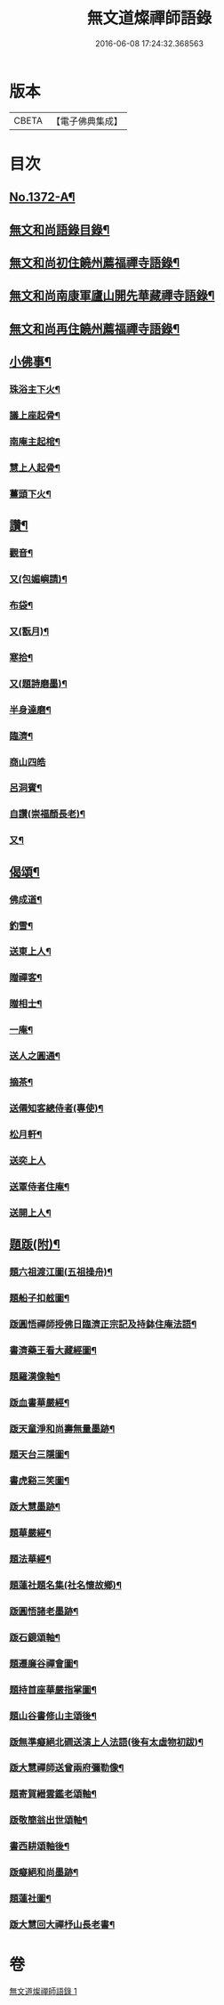 #+TITLE: 無文道燦禪師語錄 
#+DATE: 2016-06-08 17:24:32.368563

* 版本
 |     CBETA|【電子佛典集成】|

* 目次
** [[file:KR6q0306_001.txt::001-0808a1][No.1372-A¶]]
** [[file:KR6q0306_001.txt::001-0808a12][無文和尚語錄目錄¶]]
** [[file:KR6q0306_001.txt::001-0808b2][無文和尚初住饒州薦福禪寺語錄¶]]
** [[file:KR6q0306_001.txt::001-0810a20][無文和尚南康軍廬山開先華藏禪寺語錄¶]]
** [[file:KR6q0306_001.txt::001-0811b3][無文和尚再住饒州薦福禪寺語錄¶]]
** [[file:KR6q0306_001.txt::001-0813c22][小佛事¶]]
*** [[file:KR6q0306_001.txt::001-0813c23][珠浴主下火¶]]
*** [[file:KR6q0306_001.txt::001-0814a3][議上座起骨¶]]
*** [[file:KR6q0306_001.txt::001-0814a6][南庵主起棺¶]]
*** [[file:KR6q0306_001.txt::001-0814a15][慧上人起骨¶]]
*** [[file:KR6q0306_001.txt::001-0814a19][薑頭下火¶]]
** [[file:KR6q0306_001.txt::001-0814a23][讚¶]]
*** [[file:KR6q0306_001.txt::001-0814a24][觀音¶]]
*** [[file:KR6q0306_001.txt::001-0814b3][又(包媚嶼請)¶]]
*** [[file:KR6q0306_001.txt::001-0814b6][布袋¶]]
*** [[file:KR6q0306_001.txt::001-0814b8][又(翫月)¶]]
*** [[file:KR6q0306_001.txt::001-0814b11][寒拾¶]]
*** [[file:KR6q0306_001.txt::001-0814b14][又(題詩磨墨)¶]]
*** [[file:KR6q0306_001.txt::001-0814b16][半身達磨¶]]
*** [[file:KR6q0306_001.txt::001-0814b19][臨濟¶]]
*** [[file:KR6q0306_001.txt::001-0814b24][商山四皓]]
*** [[file:KR6q0306_001.txt::001-0814c3][呂洞賓¶]]
*** [[file:KR6q0306_001.txt::001-0814c5][自讚(崇福顏長老)¶]]
*** [[file:KR6q0306_001.txt::001-0814c10][又¶]]
** [[file:KR6q0306_001.txt::001-0814c13][偈頌¶]]
*** [[file:KR6q0306_001.txt::001-0814c14][佛成道¶]]
*** [[file:KR6q0306_001.txt::001-0814c17][釣雪¶]]
*** [[file:KR6q0306_001.txt::001-0814c20][送東上人¶]]
*** [[file:KR6q0306_001.txt::001-0814c23][贈禪客¶]]
*** [[file:KR6q0306_001.txt::001-0815a2][贈相士¶]]
*** [[file:KR6q0306_001.txt::001-0815a5][一庵¶]]
*** [[file:KR6q0306_001.txt::001-0815a8][送人之圓通¶]]
*** [[file:KR6q0306_001.txt::001-0815a11][摘茶¶]]
*** [[file:KR6q0306_001.txt::001-0815a14][送僊知客總侍者(專使)¶]]
*** [[file:KR6q0306_001.txt::001-0815a20][松月軒¶]]
*** [[file:KR6q0306_001.txt::001-0815a24][送奕上人]]
*** [[file:KR6q0306_001.txt::001-0815b7][送覃侍者住庵¶]]
*** [[file:KR6q0306_001.txt::001-0815b12][送開上人¶]]
** [[file:KR6q0306_001.txt::001-0815b20][題䟦(附)¶]]
*** [[file:KR6q0306_001.txt::001-0815b21][題六祖渡江圖(五祖操舟)¶]]
*** [[file:KR6q0306_001.txt::001-0815b24][題船子扣舷圖¶]]
*** [[file:KR6q0306_001.txt::001-0815c3][䟦圓悟禪師授佛日臨濟正宗記及持鉢住庵法語¶]]
*** [[file:KR6q0306_001.txt::001-0815c10][書濟藥王看大藏經圖¶]]
*** [[file:KR6q0306_001.txt::001-0815c17][題羅漢像軸¶]]
*** [[file:KR6q0306_001.txt::001-0815c21][䟦血書華嚴經¶]]
*** [[file:KR6q0306_001.txt::001-0816a4][䟦天童淨和尚壽無量墨跡¶]]
*** [[file:KR6q0306_001.txt::001-0816a9][題天台三隱圖¶]]
*** [[file:KR6q0306_001.txt::001-0816a14][書虎谿三笑圖¶]]
*** [[file:KR6q0306_001.txt::001-0816a19][䟦大慧墨跡¶]]
*** [[file:KR6q0306_001.txt::001-0816a24][題華嚴經¶]]
*** [[file:KR6q0306_001.txt::001-0816b8][題法華經¶]]
*** [[file:KR6q0306_001.txt::001-0816b14][題蓮社題名集(社名懷故鄉)¶]]
*** [[file:KR6q0306_001.txt::001-0816b23][䟦圓悟諸老墨跡¶]]
*** [[file:KR6q0306_001.txt::001-0816c6][䟦石鏡頌軸¶]]
*** [[file:KR6q0306_001.txt::001-0816c11][題遷廉谷禪會圖¶]]
*** [[file:KR6q0306_001.txt::001-0816c16][題持首座華嚴指掌圖¶]]
*** [[file:KR6q0306_001.txt::001-0816c20][題山谷書修山主頌後¶]]
*** [[file:KR6q0306_001.txt::001-0816c24][䟦無準癡絕北磵送演上人法語(後有太虛物初跋)¶]]
*** [[file:KR6q0306_001.txt::001-0817a4][䟦大慧禪師送曾兩府彌勒像¶]]
*** [[file:KR6q0306_001.txt::001-0817a10][題寄賀縉雲鑑老頌軸¶]]
*** [[file:KR6q0306_001.txt::001-0817a13][䟦敬簡翁出世頌軸¶]]
*** [[file:KR6q0306_001.txt::001-0817a17][書西耕頌軸後¶]]
*** [[file:KR6q0306_001.txt::001-0817a22][䟦癡絕和尚墨跡¶]]
*** [[file:KR6q0306_001.txt::001-0817b4][題蓮社圖¶]]
*** [[file:KR6q0306_001.txt::001-0817b8][䟦大慧回大禪杼山長老書¶]]

* 卷
[[file:KR6q0306_001.txt][無文道燦禪師語錄 1]]

